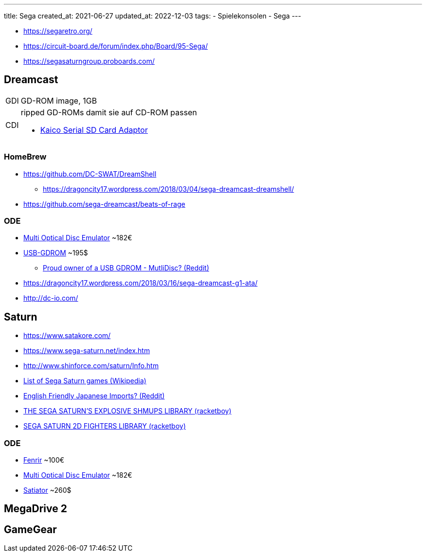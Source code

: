 ---
title: Sega
created_at: 2021-06-27
updated_at: 2022-12-03
tags:
- Spielekonsolen
- Sega
---

* https://segaretro.org/
* https://circuit-board.de/forum/index.php/Board/95-Sega/
* https://segasaturngroup.proboards.com/

== Dreamcast

[horizontal]
GDI:: GD-ROM image, 1GB
CDI:: ripped GD-ROMs damit sie auf CD-ROM passen

[]
* https://kaicolabs.com/product/sega-dreamcast-dreamshell-serial-adaptor-and-disc/[Kaico Serial SD Card Adaptor]

=== HomeBrew

* https://github.com/DC-SWAT/DreamShell
** https://dragoncity17.wordpress.com/2018/03/04/sega-dreamcast-dreamshell/
* https://github.com/sega-dreamcast/beats-of-rage

=== ODE

* https://terraonion.com/en/producto/terraonion-mode/[Multi Optical Disc Emulator] ~182€
* http://3do-mnemo.com/USB-GDROM_Controller.htm[USB-GDROM] ~195$
** https://www.reddit.com/r/dreamcast/comments/bwly3d/proud_owner_of_a_usb_gdrom_mutlidisc/[Proud owner of a USB GDROM - MutliDisc? (Reddit)]
* https://dragoncity17.wordpress.com/2018/03/16/sega-dreamcast-g1-ata/
* http://dc-io.com/

== Saturn

* https://www.satakore.com/
* https://www.sega-saturn.net/index.htm
* http://www.shinforce.com/saturn/Info.htm
* https://en.wikipedia.org/wiki/List_of_Sega_Saturn_games[List of Sega Saturn games (Wikipedia)]
* https://www.reddit.com/r/SegaSaturn/comments/9axf9d/english_friendly_japanese_imports/[English Friendly Japanese Imports? (Reddit)]
* https://www.racketboy.com/retro/sega-saturn-shmups-2d-shooters[THE SEGA SATURN’S EXPLOSIVE SHMUPS LIBRARY (racketboy)]
* https://www.racketboy.com/retro/sega-saturn-2d-fighters-library[SEGA SATURN 2D FIGHTERS LIBRARY (racketboy)]

=== ODE

* https://www.fenrir-ode.fr/[Fenrir] ~100€
* https://terraonion.com/en/producto/terraonion-mode/[Multi Optical Disc Emulator] ~182€
* https://www.satiator.net/[Satiator] ~260$

== MegaDrive 2

== GameGear